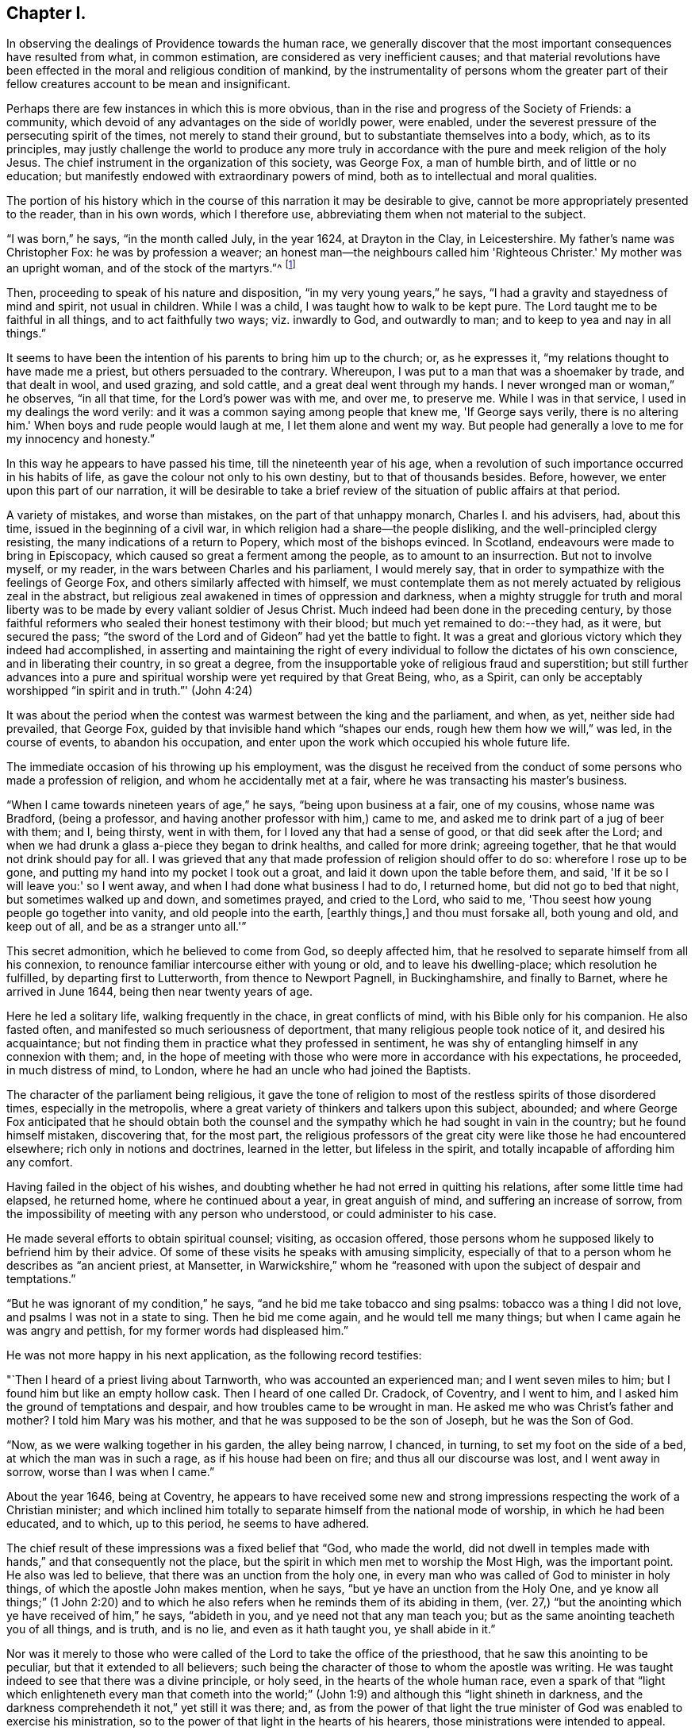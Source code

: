== Chapter I.

In observing the dealings of Providence towards the human race,
we generally discover that the most important consequences have resulted from what,
in common estimation, are considered as very inefficient causes;
and that material revolutions have been effected
in the moral and religious condition of mankind,
by the instrumentality of persons whom the greater part of
their fellow creatures account to be mean and insignificant.

Perhaps there are few instances in which this is more obvious,
than in the rise and progress of the Society of Friends: a community,
which devoid of any advantages on the side of worldly power, were enabled,
under the severest pressure of the persecuting spirit of the times,
not merely to stand their ground, but to substantiate themselves into a body, which,
as to its principles,
may justly challenge the world to produce any more truly in
accordance with the pure and meek religion of the holy Jesus.
The chief instrument in the organization of this society, was George Fox,
a man of humble birth, and of little or no education;
but manifestly endowed with extraordinary powers of mind,
both as to intellectual and moral qualities.

The portion of his history which in the course
of this narration it may be desirable to give,
cannot be more appropriately presented to the reader, than in his own words,
which I therefore use, abbreviating them when not material to the subject.

"`I was born,`" he says, "`in the month called July, in the year 1624,
at Drayton in the Clay, in Leicestershire.
My father's name was Christopher Fox: he was by profession a weaver;
an honest man--the neighbours called him 'Righteous Christer.'
My mother was an upright woman, and of the stock of the martyrs.`"^
footnote:[G. Fox's Journal, p. 1. And it may suffice here to say,
that whenever George Fox's words are quoted, they are taken from his own Journal.]

Then, proceeding to speak of his nature and disposition,
"`in my very young years,`" he says, "`I had a gravity and stayedness of mind and spirit,
not usual in children.
While I was a child, I was taught how to walk to be kept pure.
The Lord taught me to be faithful in all things, and to act faithfully two ways;
viz. inwardly to God, and outwardly to man; and to keep to yea and nay in all things.`"

It seems to have been the intention of his parents to bring him up to the church; or,
as he expresses it, "`my relations thought to have made me a priest,
but others persuaded to the contrary.
Whereupon, I was put to a man that was a shoemaker by trade, and that dealt in wool,
and used grazing, and sold cattle, and a great deal went through my hands.
I never wronged man or woman,`" he observes, "`in all that time,
for the Lord's power was with me, and over me, to preserve me.
While I was in that service, I used in my dealings the word verily:
and it was a common saying among people that knew me, 'If George says verily,
there is no altering him.'
When boys and rude people would laugh at me, I let them alone and went my way.
But people had generally a love to me for my innocency and honesty.`"

In this way he appears to have passed his time, till the nineteenth year of his age,
when a revolution of such importance occurred in his habits of life,
as gave the colour not only to his own destiny, but to that of thousands besides.
Before, however, we enter upon this part of our narration,
it will be desirable to take a brief review of
the situation of public affairs at that period.

A variety of mistakes, and worse than mistakes, on the part of that unhappy monarch,
Charles I. and his advisers, had, about this time,
issued in the beginning of a civil war,
in which religion had a share--the people disliking,
and the well-principled clergy resisting, the many indications of a return to Popery,
which most of the bishops evinced.
In Scotland, endeavours were made to bring in Episcopacy,
which caused so great a ferment among the people, as to amount to an insurrection.
But not to involve myself, or my reader, in the wars between Charles and his parliament,
I would merely say, that in order to sympathize with the feelings of George Fox,
and others similarly affected with himself,
we must contemplate them as not merely actuated by religious zeal in the abstract,
but religious zeal awakened in times of oppression and darkness,
when a mighty struggle for truth and moral liberty was
to be made by every valiant soldier of Jesus Christ.
Much indeed had been done in the preceding century,
by those faithful reformers who sealed their honest testimony with their blood;
but much yet remained to do:--they had, as it were, but secured the pass;
"`the sword of the Lord and of Gideon`" had yet the battle to fight.
It was a great and glorious victory which they indeed had accomplished,
in asserting and maintaining the right of every
individual to follow the dictates of his own conscience,
and in liberating their country, in so great a degree,
from the insupportable yoke of religious fraud and superstition;
but still further advances into a pure and spiritual
worship were yet required by that Great Being,
who, as a Spirit,
can only be acceptably worshipped "`in spirit and in truth.`"' (John 4:24)

It was about the period when the contest was warmest between the king and the parliament,
and when, as yet, neither side had prevailed, that George Fox,
guided by that invisible hand which "`shapes our ends,
rough hew them how we will,`" was led, in the course of events,
to abandon his occupation, and enter upon the work which occupied his whole future life.

The immediate occasion of his throwing up his employment,
was the disgust he received from the conduct of
some persons who made a profession of religion,
and whom he accidentally met at a fair, where he was transacting his master's business.

"`When I came towards nineteen years of age,`" he says, "`being upon business at a fair,
one of my cousins, whose name was Bradford, (being a professor,
and having another professor with him,) came to me,
and asked me to drink part of a jug of beer with them; and I, being thirsty,
went in with them, for I loved any that had a sense of good,
or that did seek after the Lord;
and when we had drunk a glass a-piece they began to drink healths,
and called for more drink; agreeing together,
that he that would not drink should pay for all.
I was grieved that any that made profession of religion should offer to do so:
wherefore I rose up to be gone, and putting my hand into my pocket I took out a groat,
and laid it down upon the table before them, and said,
'If it be so I will leave you:' so I went away,
and when I had done what business I had to do, I returned home,
but did not go to bed that night, but sometimes walked up and down, and sometimes prayed,
and cried to the Lord, who said to me,
'Thou seest how young people go together into vanity, and old people into the earth,
+++[+++earthly things,]
and thou must forsake all, both young and old, and keep out of all,
and be as a stranger unto all.'`"

This secret admonition, which he believed to come from God, so deeply affected him,
that he resolved to separate himself from all his connexion,
to renounce familiar intercourse either with young or old,
and to leave his dwelling-place; which resolution he fulfilled,
by departing first to Lutterworth, from thence to Newport Pagnell, in Buckinghamshire,
and finally to Barnet, where he arrived in June 1644,
being then near twenty years of age.

Here he led a solitary life, walking frequently in the chace, in great conflicts of mind,
with his Bible only for his companion.
He also fasted often, and manifested so much seriousness of deportment,
that many religious people took notice of it, and desired his acquaintance;
but not finding them in practice what they professed in sentiment,
he was shy of entangling himself in any connexion with them; and,
in the hope of meeting with those who were more in accordance with his expectations,
he proceeded, in much distress of mind, to London,
where he had an uncle who had joined the Baptists.

The character of the parliament being religious,
it gave the tone of religion to most of the restless spirits of those disordered times,
especially in the metropolis,
where a great variety of thinkers and talkers upon this subject, abounded;
and where George Fox anticipated that he should obtain both the
counsel and the sympathy which he had sought in vain in the country;
but he found himself mistaken, discovering that, for the most part,
the religious professors of the great city were like those he had encountered elsewhere;
rich only in notions and doctrines, learned in the letter, but lifeless in the spirit,
and totally incapable of affording him any comfort.

Having failed in the object of his wishes,
and doubting whether he had not erred in quitting his relations,
after some little time had elapsed, he returned home, where he continued about a year,
in great anguish of mind, and suffering an increase of sorrow,
from the impossibility of meeting with any person who understood,
or could administer to his case.

He made several efforts to obtain spiritual counsel; visiting, as occasion offered,
those persons whom he supposed likely to befriend him by their advice.
Of some of these visits he speaks with amusing simplicity,
especially of that to a person whom he describes as "`an ancient priest, at Mansetter,
in Warwickshire,`" whom he "`reasoned with upon the subject of despair and temptations.`"

"`But he was ignorant of my condition,`" he says,
"`and he bid me take tobacco and sing psalms: tobacco was a thing I did not love,
and psalms I was not in a state to sing.
Then he bid me come again, and he would tell me many things;
but when I came again he was angry and pettish, for my former words had displeased him.`"

He was not more happy in his next application, as the following record testifies:

"`Then I heard of a priest living about Tarnworth, who was accounted an experienced man;
and I went seven miles to him; but I found him but like an empty hollow cask.
Then I heard of one called Dr. Cradock, of Coventry, and I went to him,
and I asked him the ground of temptations and despair,
and how troubles came to be wrought in man.
He asked me who was Christ's father and mother?
I told him Mary was his mother, and that he was supposed to be the son of Joseph,
but he was the Son of God.

"`Now, as we were walking together in his garden, the alley being narrow, I chanced,
in turning, to set my foot on the side of a bed, at which the man was in such a rage,
as if his house had been on fire; and thus all our discourse was lost,
and I went away in sorrow, worse than I was when I came.`"

About the year 1646, being at Coventry,
he appears to have received some new and strong
impressions respecting the work of a Christian minister;
and which inclined him totally to separate himself from the national mode of worship,
in which he had been educated, and to which, up to this period, he seems to have adhered.

The chief result of these impressions was a fixed belief that "`God, who made the world,
did not dwell in temples made with hands,`" and that consequently not the place,
but the spirit in which men met to worship the Most High, was the important point.
He also was led to believe, that there was an unction from the holy one,
in every man who was called of God to minister in holy things,
of which the apostle John makes mention, when he says,
"`but ye have an unction from the Holy One,
and ye know all things;`" (1 John 2:20) and to which he also
refers when he reminds them of its abiding in them,
(ver. 27,) "`but the anointing which ye have received of him,`" he says,
"`abideth in you, and ye need not that any man teach you;
but as the same anointing teacheth you of all things, and is truth, and is no lie,
and even as it hath taught you, ye shall abide in it.`"

Nor was it merely to those who were called of
the Lord to take the office of the priesthood,
that he saw this anointing to be peculiar, but that it extended to all believers;
such being the character of those to whom the apostle was writing.
He was taught indeed to see that there was a divine principle, or holy seed,
in the hearts of the whole human race,
even a spark of that "`light which enlighteneth every man that cometh into
the world;`" (John 1:9) and although this "`light shineth in darkness,
and the darkness comprehendeth it not,`" yet still it was there; and,
as from the power of that light the true minister of
God was enabled to exercise his ministration,
so to the power of that light in the hearts of his hearers,
those ministrations were intended to appeal.

It is obvious that the inward and spiritual nature of such views,
would meet with continual and fierce opposition from those
religious professors who moulded their opinions upon the
different creeds and formularies of their respective parties;
which creeds and systems being, for the most part,
founded upon the various expositions which this and the
other man had made of the letter of Scripture,
had provided a set of notions and dogmas for their different partisans to defend,
rather than had helped to turn them from the cry of "`lo here!
and lo there!`" to the living spirit in their own hearts.

Under such impressions as he believed to be the work of the Spirit of God,
George went forth upon his travels.
"`Having forsaken all evil company,`" he says, "`and taken leave of father and mother,
and all other relations, I travelled up and down as a stranger in the earth,
which way the Lord inclined my heart.
Taking a chamber to myself, in the town where I came, and tarrying sometimes a month,
sometimes more, sometimes less in a place; for I durst not stay long in any place,
being afraid both of professor and profane.
I kept myself much as a stranger, seeking heavenly wisdom,
and getting knowledge from the Lord;
and was brought off from outward things to rely wholly on the Lord alone:
and though my exercises and troubles were very great,
yet were they not so continual but that I had some intermissions,
and was sometimes brought into such a heavenly joy,
that I thought I had been in Abraham's bosom.
Oh, the everlasting love of God to my soul, when I was in great distress!
When my troubles and torments were great, then was his love exceeding great.
Thou, Lord, makest a fruitful field a barren wilderness,
and a barren wilderness a fruitful field!
Thou bringest down and settest up!
Thou killest and makest alive!
All honour and glory be to thee, O Lord of glory!
The knowledge of thee in the spirit, is life; but that knowledge which is fleshly,
works death.`"

One of the strongest of the new impressions which his mind had received,
he thus somewhat quaintly describes: "`As I was walking in afield,
on a first-day morning, the Lord opened unto me, that being bred at Oxford, or Cambridge,
was not enough to fit and qualify men to be ministers of Christ;
and I stranged +++[+++wondered]
at it, because it was the common belief of people;
but I saw it clearly as the Lord opened it to me, and was satisfied.`"

He therefore, in reverting to the subject, observes, "`Now,
after I had received that opening from the Lord, I regarded the priests less,
and looked more after the dissenting people.`"

Yet here he met with disappointment; finding none that could, as he expresses it,
"`speak to his condition.`"

"`And when all my hopes in them, and in all men were gone,`" he says,
"`so that I had nothing outwardly to help me, nor could tell what to do, then, oh, then,
I heard a voice which said, 'There is one, even Christ Jesus,
that can speak to thy condition:' and when I heard it, my heart did leap for joy.`"

He then relates,
that he was permitted to see why he had been
unable to obtain the comfort of human sympathy,
in the deep and trying exercises of soul through which he was passing;
viz. that Jesus Christ might have the pre-eminence, who alone enlightens and gives grace,
and faith, and power;
and that he might come to an experimental acquaintance with his Saviour, without,
as he observes, "`the help of any man, book, or writing.`"

"`For though I read the Scriptures,`" he says, "`that speak of Christ and of God,
yet I knew him not, but as he who hath the key did open,
and as the Father of life drew me to his Son by the Spirit;
and then the Lord did gently lead me along, and did let me see his love,
which is eternal, and surpasses all the knowledge that men have in the natural state,
or can get by history or books.`"

"`And when at any time,`" he continues, "`that my condition was veiled, +++[+++or depressed]
my secret belief was stayed firm, and hope underneath,
held me as an anchor in the bottom of the sea,
and anchored my immortal soul to its bishop, causing it to swim above the world,
where all the raging waves, foul weather, tempests, and temptations are.`"

Thus simply yielding himself up to the instruction and guidance of God,
this faithful man was silently and secretly receiving in his own experience,
a realization of the promise, "`they shall not teach every man his neighbour,
and every man his brother, saying, know the Lord, for all shall know me,
from the least to the greatest;`" and being able,
from a sure and certain acquaintance with the living teacher in his own heart,
to point others to the same, he set forth upon his work, which,
like that assigned to the apostle Paul, was to open the eyes of men's understandings,
and "`turn them from darkness unto light, and from the power of Satan unto God.`"

The situation of public affairs at this time,
(1647) was rather favourable to such religious views as he advocated,
being of a kind to solemnize and deeply affect every thoughtful mind; for the king,
now drawing near the close of his unhappy career, had withdrawn to the Isle of Wight,
where he was kept in close custody,
and no more regarded as a sovereign to whom obedience was due; and,
as such extreme measures necessarily excited strong and
conflicting feelings in the public mind,
they tended to pave the way for the reception of doctrines so
eminently calculated to promote peace and true piety,
as those of which George Fox was the minister.

It happened also, that,
amidst the variety of sects and parties which the
contest upon religious questions had brought forth,
there were several persons, who,
wearied with the doubt and discord they everywhere
encountered whilst seeking the right Teacher without,
were well disposed to listen to that preaching
which pointed them to an infallible Guide within,
where they knew that help and direction was most wanted.
These persons, therefore, entered into fellowship with him; and thus united,
they began to have meetings in Nottinghamshire, which were visited by many people.

Of the peculiar scope of his ministry, we have his own definition:--"`With,
and by the divine Spirit of God, and the light of Jesus,`" he says,
"`I was to bring people off from all their own ways, to Christ, the new and living way;
and from their churches, which men had made and gathered, to the church in God,
the general assembly written in heaven, which Christ is the head of;
and off from the world's teachers made by men, to learn of Christ, who is the way,
the truth, and the life; of whom the Father said, 'This is my beloved Son,
hear ye him;' and off from all the World's worships,
to know the spirit of truth in the inward parts, and to be led thereby;
that in it they might worship the Father of spirits, who seeks such to worship him.
Moreover, when the Lord sent me forth into the world,
he forbade me to put off my hat to any, high or low;
and I was required to thee and thou all men and women,
without any respect to rich or poor.
And as I travelled up and down,
I was not to bid people 'good morrow,' or 'good evening;' neither might I bow,
or scrape with my leg to any one.`"

With respect to these last peculiarities which
distinguished George Fox and his followers,
and which, at the first glance, might appear too trivial to cause them much trouble,
it may not be too much to say,
that they involved them in nearly as much persecution
as the profession of any other of their principles;
for their using the plain language of thee and thou,
and abstaining from the usual unmeaning ceremonies of society, was,
as William Penn observes,
"`a close and distinguishing test upon the spirits of those they came among;
showing what predominated in their interior,
notwithstanding their high and great profession of religion`" And,
speaking of their mode of address, he says, "`This, among the rest,
sounded so harsh to many of them, and they took it so ill, that they would say,
'thou me!--thou my dog!
If thou thouest me, I'll thou thy teeth down thy throat.`"^
footnote:[William Penn's preface to George's Fox's Journal, p. 13.]

"`Oh, the storm, heat, and fury that arose,`" says George,
speaking of the treatment they encountered for the circumstance of keeping on their hats,
or, what he calls, the "`hat honour;`" "`Oh, the blows, punchings, beatings,
and imprisonments that we underwent, for not putting off our hats to men!
Some had their hats violently plucked off, and thrown away, so that they quite lost them.
The bad language and evil usage we received on this account, is hard to be expressed;
besides the danger we were sometimes in of losing our lives for this matter.`"

Nevertheless, having entered upon the work which, assuredly,
he believed to be assigned to him from God, he unflinchingly pursued it; and,
as was to be expected, in times so unsettled,
it was not long before he was taken notice of by persons in authority,
and called to account for his proceedings.

The first instance of this kind, appears to have been at Nottingham, in the year 1648;
and which arose from his controverting the mode in which he found the
minister of what he calls "`the great steeple-house,`"^
footnote:[One of the chief points of his ministry,
was to overturn that insidious reverence for names and things,
which is too frequently substituted for the worship that is "`in spirit and in truth.`"
Few instances more distinctly exhibit this sort of covert idolatry,
than the general notion of sanctity which is attached to the building called a church.
Hence, this notion was more particularly the object of attack,
not only from the primitive Friends, but from most of the religionists of those times;
for it is recorded by Sewel, in his history of the Society, (Lindfield edition, vol.
i.p. 165,) that some of the parliamentary soldiers, observing over the doors of a church,
the words of Jacob, "`This is none other but the house of God,
and this is the gate of heaven,`" could not endure to
see this gross conceit concerning these buildings,
but erased the words "`of God`" and "`of heaven;`" so that nothing was left,
but "`This is none other but the house, and this is the gate;`" a truth,
which in so far as it respects a building made with hands,
it would be rather difficult to gainsay.]
+++[+++church,]
expounding a text.
"`As I went towards Nottingham,`" he says, "`on a first-day, in the morning,
with Friends to a meeting there, when I came on the top of a hill in sight of the town,
I espied the great steeplehouse; and the Lord said unto me,
'Thou must go cry against yonder great idol,
and against the worshippers therein;'`" which,
after having attended his companions to the meeting-house,
and remained there a certain time, he returned to do.
The preacher seems just to have given out his text as he arrived,
and the portion of Scripture lie had selected,
were the words from the second epistle of Peter:
"`We have also a more sure word of prophecy,`" etc.;
which he informed his hearers was the Scriptures,
by which they were to try all doctrines, religions, and opinions.
Upon hearing this, he observes, "`the Lord's power was so strong in me,
that I could not hold; but was made to cry out, Oh no, it is not the Scriptures!`"
He then told them that "`it was by the Holy Spirit,
by which the holy men of God gave forth the Scriptures, that religions, opinions,
etc. were to be tried; for that spirit led into all truth,
and therefore gave the knowledge of truth.
The Jews,`" he said, "`had the Scriptures, and yet resisted the Holy Ghost,
and rejected Christ; persecuting both him and his apostles,
and yet professing to try their doctrine by the Scriptures.`"

In the midst of his address, he was taken into custody, and conveyed to a prison,
of which, in a few words, he gives a very disgusting and, no doubt, faithful picture.
Having been examined, and again sent back to prison, after some time,
the head sheriff sent for him to his house; for having, with his wife and family,
made part of the congregation on the day when George spoke in the church,
both he and they were so much impressed by what he advanced,
that a further acquaintance with him was desired; the wife even greeting him,
on his entrance, with the words, "`Salvation is come to our house!`"

With this sheriff, whose name was John Reckless, George staid some time,
and had meetings in his house, to which many persons of some consideration came,
who were, in general,
much solemnized by the appeal he made to the witness in their consciences,
Reckless himself being of this number;
and feeling touched with a consciousness of some fraud,
in conjunction with his brother sheriff,
towards an individual with whom they had had dealings,
he sent for the person in question, and also for his colleague,
acknowledging to the party his own share of the fault,
and calling upon the other sheriff to do the same,
which he was not so willing to submit to.

Nor was it merely in this instance, that the power of his preaching influenced Reckless;
for, on the following market-day,
the sheriff felt himself impelled to go into the
streets to preach repentance to the people;
in which measure he was accompanied by some others in the town,
who were induced in like manner to address religious
counsel to the mayor and other magistrates.

"`Hereupon,`" says Fox, "`the magistrates grew very angry;
sent for me from the sheriff's house, and committed me to the common prison.`"
Here he was kept till the assizes came round;
and then the sheriff's man being somewhat dilatory in bringing him,
the judge had risen before he arrived at the sessions-house,
and he was carried back again to prison, and having been kept there for some time,
was at last set at liberty.
He continued to travel from place to place,
preaching as he felt himself internally guided,
and not according to any purpose or plan of his own.
Numerous were the instances in which a mighty
and marvellous effect accompanied his addresses;
though manifold also were those in which he was opposed, not only with resentment,
but cruelty.
A case of this kind occurred at Mansfield Woodhouse,
where the people fell upon him whilst he was, as he says, "`declaring the truth.`"
After being beaten and bruised till he was scarcely able to stand,
"`they put me,`" he continues, "`into the stocks, where I sat some hours;
and they brought dog-whips and horsewhips, threatening to whip me.
After some time they had me before the magistrates, at a knight's house,
where were many great persons, who, seeing how evilly I had been used,
after much threatening, set me at liberty;
but the rude people stoned me out of the town for preaching the word of life to them.`"

In these vicissitudes he passed his time till the year 1650, when he came to Derby,
accompanied by a friend of two.
Here he was received into the house of some person, whom he describes as "`a doctor,
whose wife was convinced,`" and, as he adds, "`several more in the town.`"

As he was walking in his chamber in this town, he heard the church-bell ring;
"`the very hearing of which,`" he says, "`struck at my life.
So I asked the woman of the house what the bell rung for.
And she said there was to be a great lecture there that day;
and many of the officers of the army, and priests and preachers were to be there,
and a colonel that was a preacher.
Then was I moved of the Lord to go up to them; and when they had done,
I spake to them what the Lord commanded me, and they were pretty quiet;
but there came an officer, and took me by the hand,
and said I must go before the magistrates, and the other two that were with me.`"

His examination, which lasted several hours,
and which consisted chiefly in questions relative to the doctrines he preached,
was concluded about nine o'clock at night,
by committing him and another man to prison for six months,
on the charge of "`uttering and broaching divers blasphemous opinions,
contrary to a late act of parliament.`"
It may be requisite to remind the reader, that the king,
having at this period ended his life on the scaffold, and his son, an exile,
being proscribed by a declaration which made it treason
to promote him or any other person to the throne;
the house of peers being also abolished,
the parliament had assumed to themselves the government of the nation,
with the title of "`The Parliament of the Commonwealth of England;`"
and as the general character of this assembly was rigidly sectarian,
they viewed with a jealous and severe scrutiny,
such sentiments as were not in accordance with their own;
and as the views of George Fox differed more manifestly than those of most others,
so was the treatment which he and his adherents received at their hands,
more severe than that with which they visited the like offences in others.

The person who was committed with Fox, not being as deeply convinced,
or as sincere as his companion, recanted his opinions, and thus obtained his liberty.
"`But my spirit was strengthened,`" says George, "`when he was gone.`"

He employed himself during his confinement, in writing, according as he felt impelled,
to the priests, magistrates, and different authorities of the place;
warning them to consider of what they were doing, in persecuting those who, like himself,
were only desirous of promoting their best welfare.

It was in this place, and at this time,
that he and his followers received the appellation of Quakers,
of which he speaks in but few words.
Relating that it had been reported to him that one of the justices
remarked that they had been troubled for committing him to prison,
he adds, "`this was Justice Bennet, of Derby, who was the first that called us Quakers,
because I bid them tremble at the word of the Lord.`"

And, as by reason of his confinement,
he was restrained from going amongst the small community he had gathered together,
he visited them with an epistle, from which I shall make a few short extracts,
in the belief that they may not prove unprofitable to the reader; premising, however,
that some indulgence must be granted to the writer for the defects of his style,
on the score of his very limited education,
and also in regard to the inferior state of the times in literary advantages.
He begins by reminding them that the Lord discovers
unto man all the secret workings of the heart.
"`A man,`" he says, "`may be brought to see his evil thoughts, and running mind,
and vain imaginations, and may strive to keep them down; but he cannot overcome them,
nor keep his mind within to the Lord.
Now, in this state, submit to the spirit of the Lord that shows them,
+++[+++the vain imaginations, etc.,]
and this,`" he says, "`will bring to wait upon the Lord; and he that hath discovered,
will destroy them.`"

He strongly urges this point, and bids them to mind the anointing which is in them,
and which is to teach them, and discover to them all the workings of their hearts.
And as they were taught, "`so obey and forsake,`" he says,
"`else you will not grow up in the faith, nor in the life of Christ,
where the love of God is received.
Now love begetteth love, its own nature and image.`"

He reminds them, that "`that which cannot bear the world's judgment,
is not the love of God; for love beareth all things, and is above the world's judgment;
for the world's judgment is but foolishness.`"

He then points them to the diversity of modes in which the fallen nature manifests itself.
"`Some men,`" he says, "`have the nature of swine, wallowing in the mire;
and some men have the nature of dogs, to bite both the sheep and one another;
and some men have the nature of lions, to tear, devour, and destroy;
and some men have the nature of the serpent, (that old adversary,) to sting, envenom,
and poison.
'He that hath an ear to hear, let him hear,' and learn these things within himself.`"

After dilating a little more on these resemblances, "`thus,`" he says,
"`the evil is but one in all, but it worketh many ways;
for whatsoever a man's nature is addicted to, the evil one will fit him with that,
and will please his nature and appetite, to keep his mind in his inventions,
and in the creatures, and from the Creator.

"`O, therefore, let not the mind go forth from God; for if it do, it will be stained,
and venomed, and corrupted; and if the mind go forth from the Lord,
it is hard to bring it in again.
Therefore mind that which is eternal and invisible,
and him who is the Creator and mover of all things; 'for the things that are made,
are not made of things that do appear.'`"

And then, after a few words more of counsel,
he breaks out into a strain of thanksgiving affectingly fervent.
"`To thee, O God,`" he says, "`be all glory and honour,
who art Lord of all visibles and invisibles; to thee be all praise,
who bringest out of the deep to thyself, O powerful God, who art worthy of all glory!
For the Lord who created all, and gives life and strength to all, is over all,
and merciful to all.
So thou, who hast made all, and art over all, to thee be all glory!
In thee is my strength, refreshment and life, my joy and my gladness,
my rejoicing and glorying for evermore!`"

How vain are bonds and imprisonments, or any other human infliction,
to the soul thus magnifying the Lord, and whose spirit thus rejoices in God its Saviour!
To such, there is but one language, "`It is well.`"^
footnote:[2 Kings 4:20]

It was not for the want of friends to effect his release,
that George continued a prisoner; for his relations visited him,
and went to the magistrate that committed him,
offering to bail him in a security of two hundred pounds, (themselves in half the sum,
and two inhabitants of Derby in the remainder,)
that he should come there no more to preach.

But to this he would not consent; saying that he would have no man bound for him,
as he was innocent from all ill-behaviour in speaking the word of truth and life.
As this was spoken in the presence of the Justice Bennet above-mentioned,
"`he rose up,`" says George, "`in a rage;
and as I was kneeling down to pray to the Lord to forgive him, he ran upon me,
and struck me with both his hands, crying, 'Away with him,
gaoler;' whereupon I was had back again to prison,
and there kept until the time of my commitment was expired.`"
But though remanded back to confinement,
he had leave to take exercise beyond his prison walls.
"`I had the liberty,`" he says, "`of walking a mile by myself,
which I made use of as I felt freedom; and sometimes I went into the market and streets,
and warned the people to repent of their wickedness, and so returned to prison again;
and there being persons of several sorts of religion in the prison,
I sometimes went and visited them in their meetings on first-days.`"
Amongst those whom his preaching affected the most deeply, was the gaoler of his prison.
This person, although, after the fashion of the times, a high professor of religion,
was nevertheless a very wicked man, and disposed, in the first instance,
to exercise much cruelty towards his prisoner; but afterwards,
being touched in conscience,
he came and acknowledged to him what he suffered on account of his severity.
"`I have been like a lion against you,`" he said; "`but now I come like a lamb,
and like the gaoler that came to Paul and Silas, trembling.`"
He then opened to him the state of his mind, and confessed that,
whenever he had been requested by George to let him go and preach to the people,
and he refused him, he had experienced, subsequently, a distress,
which rendered him for a time, inaccessible to all comfort.

But, besides George Fox, there were now some others of both sexes,
holding the same views, and passing under the same denomination of Quakers,
who were induced, under a sense of being divinely called, to go forth and preach.

The absence, therefore, of the individual who, as to external means,
might be considered as their leader, was not any material hinderance to their progress.
In communities where the influence of human power of any kind, was recognized,
such a loss would, no doubt, have been deeply felt;
and in the infancy of an association so constructed,
would probably have been fatal to its continuance.
But the ground-work of George Fox's doctrine,
being to draw the mind away from all external dependencies,
to a clear acquaintance with the spark or principle of
eternal light and life within itself,
and this acquaintance with interior and heavenly power,
necessarily inspiring strong faith and unshaken confidence in the Divine Being,
there was a secret unity in this little band of believers,
which delivered them more than most other religious professors,
from any fear or probability of being scattered, or brought to loss,
under such a bereavement.
